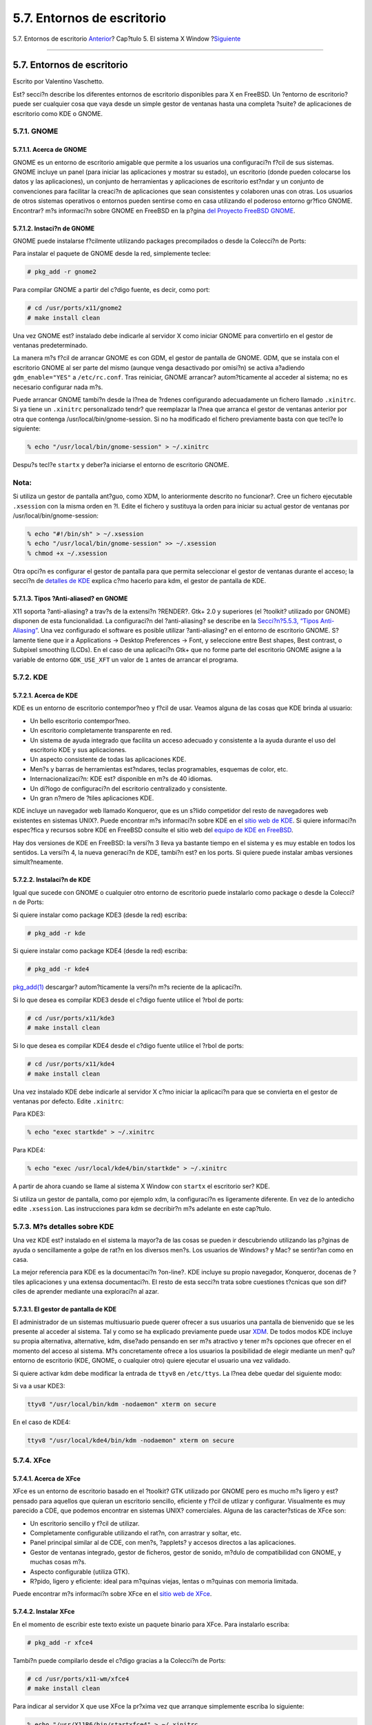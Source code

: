 ===========================
5.7. Entornos de escritorio
===========================

.. raw:: html

   <div class="navheader">

5.7. Entornos de escritorio
`Anterior <x-xdm.html>`__?
Cap?tulo 5. El sistema X Window
?\ `Siguiente <common-tasks.html>`__

--------------

.. raw:: html

   </div>

.. raw:: html

   <div class="sect1">

.. raw:: html

   <div class="titlepage" xmlns="">

.. raw:: html

   <div>

.. raw:: html

   <div>

5.7. Entornos de escritorio
---------------------------

.. raw:: html

   </div>

.. raw:: html

   <div>

Escrito por Valentino Vaschetto.

.. raw:: html

   </div>

.. raw:: html

   </div>

.. raw:: html

   </div>

Est? secci?n describe los diferentes entornos de escritorio disponibles
para X en FreeBSD. Un ?entorno de escritorio? puede ser cualquier cosa
que vaya desde un simple gestor de ventanas hasta una completa ?suite?
de aplicaciones de escritorio como KDE o GNOME.

.. raw:: html

   <div class="sect2">

.. raw:: html

   <div class="titlepage" xmlns="">

.. raw:: html

   <div>

.. raw:: html

   <div>

5.7.1. GNOME
~~~~~~~~~~~~

.. raw:: html

   </div>

.. raw:: html

   </div>

.. raw:: html

   </div>

.. raw:: html

   <div class="sect3">

.. raw:: html

   <div class="titlepage" xmlns="">

.. raw:: html

   <div>

.. raw:: html

   <div>

5.7.1.1. Acerca de GNOME
^^^^^^^^^^^^^^^^^^^^^^^^

.. raw:: html

   </div>

.. raw:: html

   </div>

.. raw:: html

   </div>

GNOME es un entorno de escritorio amigable que permite a los usuarios
una configuraci?n f?cil de sus sistemas. GNOME incluye un panel (para
iniciar las aplicaciones y mostrar su estado), un escritorio (donde
pueden colocarse los datos y las aplicaciones), un conjunto de
herramientas y aplicaciones de escritorio est?ndar y un conjunto de
convenciones para facilitar la creaci?n de aplicaciones que sean
consistentes y colaboren unas con otras. Los usuarios de otros sistemas
operativos o entornos pueden sentirse como en casa utilizando el
poderoso entorno gr?fico GNOME. Encontrar? m?s informaci?n sobre GNOME
en FreeBSD en la p?gina `del Proyecto FreeBSD
GNOME <http://www.FreeBSD.org/gnome>`__.

.. raw:: html

   </div>

.. raw:: html

   <div class="sect3">

.. raw:: html

   <div class="titlepage" xmlns="">

.. raw:: html

   <div>

.. raw:: html

   <div>

5.7.1.2. Instaci?n de GNOME
^^^^^^^^^^^^^^^^^^^^^^^^^^^

.. raw:: html

   </div>

.. raw:: html

   </div>

.. raw:: html

   </div>

GNOME puede instalarse f?cilmente utilizando packages precompilados o
desde la Colecci?n de Ports:

Para instalar el paquete de GNOME desde la red, simplemente teclee:

.. code:: screen

    # pkg_add -r gnome2

Para compilar GNOME a partir del c?digo fuente, es decir, como port:

.. code:: screen

    # cd /usr/ports/x11/gnome2
    # make install clean

Una vez GNOME est? instalado debe indicarle al servidor X como iniciar
GNOME para convertirlo en el gestor de ventanas predeterminado.

La manera m?s f?cil de arrancar GNOME es con GDM, el gestor de pantalla
de GNOME. GDM, que se instala con el escritorio GNOME al ser parte del
mismo (aunque venga desactivado por omisi?n) se activa a?adiendo
``gdm_enable="YES"`` a ``/etc/rc.conf``. Tras reiniciar, GNOME arrancar?
autom?ticamente al acceder al sistema; no es necesario configurar nada
m?s.

Puede arrancar GNOME tambi?n desde la l?nea de ?rdenes configurando
adecuadamente un fichero llamado ``.xinitrc``. Si ya tiene un
``.xinitrc`` personalizado tendr? que reemplazar la l?nea que arranca el
gestor de ventanas anterior por otra que contenga
/usr/local/bin/gnome-session. Si no ha modificado el fichero previamente
basta con que tecl?e lo siguiente:

.. code:: screen

    % echo "/usr/local/bin/gnome-session" > ~/.xinitrc

Despu?s tecl?e ``startx`` y deber?a iniciarse el entorno de escritorio
GNOME.

.. raw:: html

   <div class="note" xmlns="">

Nota:
~~~~~

Si utiliza un gestor de pantalla ant?guo, como XDM, lo anteriormente
descrito no funcionar?. Cree un fichero ejecutable ``.xsession`` con la
misma orden en ?l. Edite el fichero y sustituya la orden para iniciar su
actual gestor de ventanas por /usr/local/bin/gnome-session:

.. raw:: html

   </div>

.. code:: screen

    % echo "#!/bin/sh" > ~/.xsession
    % echo "/usr/local/bin/gnome-session" >> ~/.xsession
    % chmod +x ~/.xsession

Otra opci?n es configurar el gestor de pantalla para que permita
seleccionar el gestor de ventanas durante el acceso; la secci?n de
`detalles de KDE <x11-wm.html#x11-wm-kde-details>`__ explica c?mo
hacerlo para kdm, el gestor de pantalla de KDE.

.. raw:: html

   </div>

.. raw:: html

   <div class="sect3">

.. raw:: html

   <div class="titlepage" xmlns="">

.. raw:: html

   <div>

.. raw:: html

   <div>

5.7.1.3. Tipos ?Anti-aliased? en GNOME
^^^^^^^^^^^^^^^^^^^^^^^^^^^^^^^^^^^^^^

.. raw:: html

   </div>

.. raw:: html

   </div>

.. raw:: html

   </div>

X11 soporta ?anti-aliasing? a trav?s de la extensi?n ?RENDER?. Gtk+ 2.0
y superiores (el ?toolkit? utilizado por GNOME) disponen de esta
funcionalidad. La configuraci?n del ?anti-aliasing? se describe en la
`Secci?n?5.5.3, “Tipos Anti-Aliasing” <x-fonts.html#antialias>`__. Una
vez configurado el software es posible utilizar ?anti-aliasing? en el
entorno de escritorio GNOME. S?lamente tiene que ir a Applications →
Desktop Preferences → Font, y seleccione entre Best shapes, Best
contrast, o Subpixel smoothing (LCDs). En el caso de una aplicaci?n Gtk+
que no forme parte del escritorio GNOME asigne a la variable de entorno
``GDK_USE_XFT`` un valor de ``1`` antes de arrancar el programa.

.. raw:: html

   </div>

.. raw:: html

   </div>

.. raw:: html

   <div class="sect2">

.. raw:: html

   <div class="titlepage" xmlns="">

.. raw:: html

   <div>

.. raw:: html

   <div>

5.7.2. KDE
~~~~~~~~~~

.. raw:: html

   </div>

.. raw:: html

   </div>

.. raw:: html

   </div>

.. raw:: html

   <div class="sect3">

.. raw:: html

   <div class="titlepage" xmlns="">

.. raw:: html

   <div>

.. raw:: html

   <div>

5.7.2.1. Acerca de KDE
^^^^^^^^^^^^^^^^^^^^^^

.. raw:: html

   </div>

.. raw:: html

   </div>

.. raw:: html

   </div>

KDE es un entorno de escritorio contempor?neo y f?cil de usar. Veamos
alguna de las cosas que KDE brinda al usuario:

.. raw:: html

   <div class="itemizedlist">

-  Un bello escritorio contempor?neo.

-  Un escritorio completamente transparente en red.

-  Un sistema de ayuda integrado que facilita un acceso adecuado y
   consistente a la ayuda durante el uso del escritorio KDE y sus
   aplicaciones.

-  Un aspecto consistente de todas las aplicaciones KDE.

-  Men?s y barras de herramientas est?ndares, teclas programables,
   esquemas de color, etc.

-  Internacionalizaci?n: KDE est? disponible en m?s de 40 idiomas.

-  Un di?logo de configuraci?n del escritorio centralizado y
   consistente.

-  Un gran n?mero de ?tiles aplicaciones KDE.

.. raw:: html

   </div>

KDE incluye un navegador web llamado Konqueror, que es un s?lido
competidor del resto de navegadores web existentes en sistemas UNIX?.
Puede encontrar m?s informaci?n sobre KDE en el `sitio web de
KDE <http://www.kde.org/>`__. Si quiere informaci?n espec?fica y
recursos sobre KDE en FreeBSD consulte el sitio web del `equipo de KDE
en FreeBSD <http://freebsd.kde.org/>`__.

Hay dos versiones de KDE en FreeBSD: la versi?n 3 lleva ya bastante
tiempo en el sistema y es muy estable en todos los sentidos. La versi?n
4, la nueva generaci?n de KDE, tambi?n est? en los ports. Si quiere
puede instalar ambas versiones simult?neamente.

.. raw:: html

   </div>

.. raw:: html

   <div class="sect3">

.. raw:: html

   <div class="titlepage" xmlns="">

.. raw:: html

   <div>

.. raw:: html

   <div>

5.7.2.2. Instalaci?n de KDE
^^^^^^^^^^^^^^^^^^^^^^^^^^^

.. raw:: html

   </div>

.. raw:: html

   </div>

.. raw:: html

   </div>

Igual que sucede con GNOME o cualquier otro entorno de escritorio puede
instalarlo como package o desde la Colecci?n de Ports:

Si quiere instalar como package KDE3 (desde la red) escriba:

.. code:: screen

    # pkg_add -r kde

Si quiere instalar como package KDE4 (desde la red) escriba:

.. code:: screen

    # pkg_add -r kde4

`pkg\_add(1) <http://www.FreeBSD.org/cgi/man.cgi?query=pkg_add&sektion=1>`__
descargar? autom?ticamente la versi?n m?s reciente de la aplicaci?n.

Si lo que desea es compilar KDE3 desde el c?digo fuente utilice el ?rbol
de ports:

.. code:: screen

    # cd /usr/ports/x11/kde3
    # make install clean

Si lo que desea es compilar KDE4 desde el c?digo fuente utilice el ?rbol
de ports:

.. code:: screen

    # cd /usr/ports/x11/kde4
    # make install clean

Una vez instalado KDE debe indicarle al servidor X c?mo iniciar la
aplicaci?n para que se convierta en el gestor de ventanas por defecto.
Edite ``.xinitrc``:

Para KDE3:

.. code:: screen

    % echo "exec startkde" > ~/.xinitrc

Para KDE4:

.. code:: screen

    % echo "exec /usr/local/kde4/bin/startkde" > ~/.xinitrc

A partir de ahora cuando se llame al sistema X Window con ``startx`` el
escritorio ser? KDE.

Si utiliza un gestor de pantalla, como por ejemplo xdm, la configuraci?n
es ligeramente diferente. En vez de lo antedicho edite ``.xsession``.
Las instrucciones para kdm se decribir?n m?s adelante en este cap?tulo.

.. raw:: html

   </div>

.. raw:: html

   </div>

.. raw:: html

   <div class="sect2">

.. raw:: html

   <div class="titlepage" xmlns="">

.. raw:: html

   <div>

.. raw:: html

   <div>

5.7.3. M?s detalles sobre KDE
~~~~~~~~~~~~~~~~~~~~~~~~~~~~~

.. raw:: html

   </div>

.. raw:: html

   </div>

.. raw:: html

   </div>

Una vez KDE est? instalado en el sistema la mayor?a de las cosas se
pueden ir descubriendo utilizando las p?ginas de ayuda o sencillamente a
golpe de rat?n en los diversos men?s. Los usuarios de Windows? y Mac? se
sentir?an como en casa.

La mejor referencia para KDE es la documentaci?n ?on-line?. KDE incluye
su propio navegador, Konqueror, docenas de ?tiles aplicaciones y una
extensa documentaci?n. El resto de esta secci?n trata sobre cuestiones
t?cnicas que son dif?ciles de aprender mediante una exploraci?n al azar.

.. raw:: html

   <div class="sect3">

.. raw:: html

   <div class="titlepage" xmlns="">

.. raw:: html

   <div>

.. raw:: html

   <div>

5.7.3.1. El gestor de pantalla de KDE
^^^^^^^^^^^^^^^^^^^^^^^^^^^^^^^^^^^^^

.. raw:: html

   </div>

.. raw:: html

   </div>

.. raw:: html

   </div>

El administrador de un sistemas multiusuario puede querer ofrecer a sus
usuarios una pantalla de bienvenido que se les presente al acceder al
sistema. Tal y como se ha explicado previamente puede usar
`XDM <x-xdm.html>`__. De todos modos KDE incluye su propia alternativa,
alternative, kdm, dise?ado pensando en ser m?s atractivo y tener m?s
opciones que ofrecer en el momento del acceso al sistema. M?s
concretamente ofrece a los usuarios la posibilidad de elegir mediante un
men? qu? entorno de escritorio (KDE, GNOME, o cualquier otro) quiere
ejecutar el usuario una vez validado.

Si quiere activar kdm debe modificar la entrada de ``ttyv8`` en
``/etc/ttys``. La l?nea debe quedar del siguiente modo:

Si va a usar KDE3:

.. code:: programlisting

    ttyv8 "/usr/local/bin/kdm -nodaemon" xterm on secure

En el caso de KDE4:

.. code:: programlisting

    ttyv8 "/usr/local/kde4/bin/kdm -nodaemon" xterm on secure

.. raw:: html

   </div>

.. raw:: html

   </div>

.. raw:: html

   <div class="sect2">

.. raw:: html

   <div class="titlepage" xmlns="">

.. raw:: html

   <div>

.. raw:: html

   <div>

5.7.4. XFce
~~~~~~~~~~~

.. raw:: html

   </div>

.. raw:: html

   </div>

.. raw:: html

   </div>

.. raw:: html

   <div class="sect3">

.. raw:: html

   <div class="titlepage" xmlns="">

.. raw:: html

   <div>

.. raw:: html

   <div>

5.7.4.1. Acerca de XFce
^^^^^^^^^^^^^^^^^^^^^^^

.. raw:: html

   </div>

.. raw:: html

   </div>

.. raw:: html

   </div>

XFce es un entorno de escritorio basado en el ?toolkit? GTK utilizado
por GNOME pero es mucho m?s ligero y est? pensado para aquellos que
quieran un escritorio sencillo, eficiente y f?cil de utlizar y
configurar. Visualmente es muy parecido a CDE, que podemos encontrar en
sistemas UNIX? comerciales. Alguna de las caracter?sticas de XFce son:

.. raw:: html

   <div class="itemizedlist">

-  Un escritorio sencillo y f?cil de utilizar.

-  Completamente configurable utilizando el rat?n, con arrastrar y
   soltar, etc.

-  Panel principal similar al de CDE, con men?s, ?applets? y accesos
   directos a las aplicaciones.

-  Gestor de ventanas integrado, gestor de ficheros, gestor de sonido,
   m?dulo de compatibilidad con GNOME, y muchas cosas m?s.

-  Aspecto configurable (utiliza GTK).

-  R?pido, ligero y eficiente: ideal para m?quinas viejas, lentas o
   m?quinas con memoria limitada.

.. raw:: html

   </div>

Puede encontrar m?s informaci?n sobre XFce en el `sitio web de
XFce <http://www.xfce.org/>`__.

.. raw:: html

   </div>

.. raw:: html

   <div class="sect3">

.. raw:: html

   <div class="titlepage" xmlns="">

.. raw:: html

   <div>

.. raw:: html

   <div>

5.7.4.2. Instalar XFce
^^^^^^^^^^^^^^^^^^^^^^

.. raw:: html

   </div>

.. raw:: html

   </div>

.. raw:: html

   </div>

En el momento de escribir este texto existe un paquete binario para
XFce. Para instalarlo escriba:

.. code:: screen

    # pkg_add -r xfce4

Tambi?n puede compilarlo desde el c?digo gracias a la Colecci?n de
Ports:

.. code:: screen

    # cd /usr/ports/x11-wm/xfce4
    # make install clean

Para indicar al servidor X que use XFce la pr?xima vez que arranque
simplemente escriba lo siguiente:

.. code:: screen

    % echo "/usr/X11R6/bin/startxfce4" > ~/.xinitrc

La pr?xima vez que arranque X XFce ser? el escritorio. Como antes, si se
usa un gestor de pantalla como ``xdm`` cree un ``.xsession`` tal y como
se ha descrito en la anterior secci?n en
`GNOME <x11-wm.html#x11-wm-gnome>`__, pero con la orden
``/usr/local/bin/startxfce4``; puede configurar el gestor de pantalla
para permitir elegir el escritorio en el momento de acceder al sistema
tal y como se ha explicado en la secci?n de
`kdm <x11-wm.html#x11-wm-kde-kdm>`__.

.. raw:: html

   </div>

.. raw:: html

   </div>

.. raw:: html

   </div>

.. raw:: html

   <div class="navfooter">

--------------

+---------------------------------+---------------------------+----------------------------------------+
| `Anterior <x-xdm.html>`__?      | `Subir <x11.html>`__      | ?\ `Siguiente <common-tasks.html>`__   |
+---------------------------------+---------------------------+----------------------------------------+
| 5.6. El gestor de pantalla X?   | `Inicio <index.html>`__   | ?Parte?II.?Tareas comunes              |
+---------------------------------+---------------------------+----------------------------------------+

.. raw:: html

   </div>

Puede descargar ?ste y muchos otros documentos desde
ftp://ftp.FreeBSD.org/pub/FreeBSD/doc/

| Si tiene dudas sobre FreeBSD consulte la
  `documentaci?n <http://www.FreeBSD.org/docs.html>`__ antes de escribir
  a la lista <questions@FreeBSD.org\ >.
|  Env?e sus preguntas sobre la documentaci?n a <doc@FreeBSD.org\ >.
